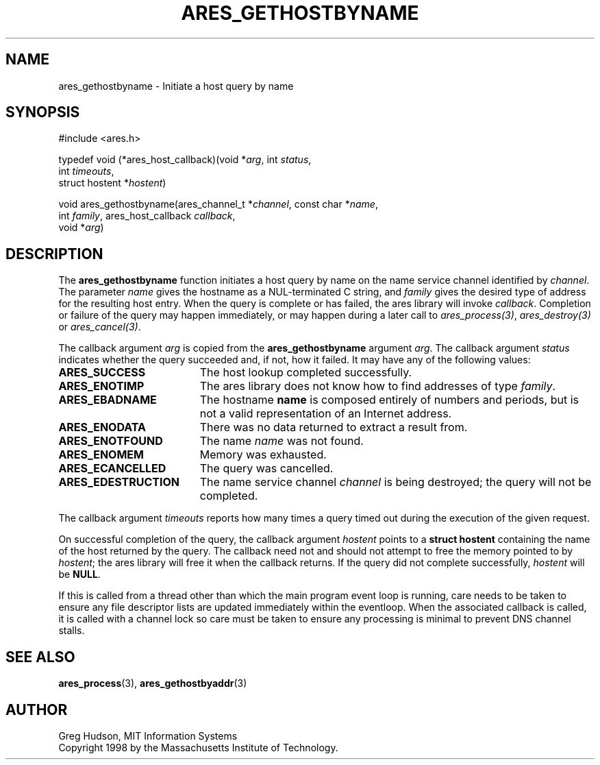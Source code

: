.\"
.\" Copyright 1998 by the Massachusetts Institute of Technology.
.\"
.\" Permission to use, copy, modify, and distribute this
.\" software and its documentation for any purpose and without
.\" fee is hereby granted, provided that the above copyright
.\" notice appear in all copies and that both that copyright
.\" notice and this permission notice appear in supporting
.\" documentation, and that the name of M.I.T. not be used in
.\" advertising or publicity pertaining to distribution of the
.\" software without specific, written prior permission.
.\" M.I.T. makes no representations about the suitability of
.\" this software for any purpose.  It is provided "as is"
.\" without express or implied warranty.
.\"
.\" SPDX-License-Identifier: MIT
.\"
.TH ARES_GETHOSTBYNAME 3 "25 July 1998"
.SH NAME
ares_gethostbyname \- Initiate a host query by name
.SH SYNOPSIS
.nf
#include <ares.h>

typedef void (*ares_host_callback)(void *\fIarg\fP, int \fIstatus\fP,
                                   int \fItimeouts\fP,
                                   struct hostent *\fIhostent\fP)

void ares_gethostbyname(ares_channel_t *\fIchannel\fP, const char *\fIname\fP,
                        int \fIfamily\fP, ares_host_callback \fIcallback\fP,
                        void *\fIarg\fP)
.fi
.SH DESCRIPTION
The
.B ares_gethostbyname
function initiates a host query by name on the name service channel
identified by
.IR channel .
The parameter
.I name
gives the hostname as a NUL-terminated C string, and
.I family
gives the desired type of address for the resulting host entry.  When the
query is complete or has failed, the ares library will invoke \fIcallback\fP.
Completion or failure of the query may happen immediately, or may happen
during a later call to \fIares_process(3)\fP, \fIares_destroy(3)\fP or
\fIares_cancel(3)\fP.
.PP
The callback argument
.I arg
is copied from the
.B ares_gethostbyname
argument
.IR arg .
The callback argument
.I status
indicates whether the query succeeded and, if not, how it failed.  It
may have any of the following values:
.TP 19
.B ARES_SUCCESS
The host lookup completed successfully.
.TP 19
.B ARES_ENOTIMP
The ares library does not know how to find addresses of type
.IR family .
.TP 19
.B ARES_EBADNAME
The hostname
.B name
is composed entirely of numbers and periods, but is not a valid
representation of an Internet address.
.TP 19
.B ARES_ENODATA
There was no data returned to extract a result from.
.TP 19
.B ARES_ENOTFOUND
The name
.I name
was not found.
.TP 19
.B ARES_ENOMEM
Memory was exhausted.
.TP 19
.B ARES_ECANCELLED
The query was cancelled.
.TP 19
.B ARES_EDESTRUCTION
The name service channel
.I channel
is being destroyed; the query will not be completed.
.PP
The callback argument
.I timeouts
reports how many times a query timed out during the execution of the
given request.
.PP
On successful completion of the query, the callback argument
.I hostent
points to a
.B struct hostent
containing the name of the host returned by the query.  The callback
need not and should not attempt to free the memory pointed to by
.IR hostent ;
the ares library will free it when the callback returns.  If the query
did not complete successfully,
.I hostent
will be
.BR NULL .
.PP
If this is called from a thread other than which the main program event loop is
running, care needs to be taken to ensure any file descriptor lists are updated
immediately within the eventloop.  When the associated callback is called,
it is called with a channel lock so care must be taken to ensure any processing
is minimal to prevent DNS channel stalls.
.SH SEE ALSO
.BR ares_process (3),
.BR ares_gethostbyaddr (3)
.SH AUTHOR
Greg Hudson, MIT Information Systems
.br
Copyright 1998 by the Massachusetts Institute of Technology.
